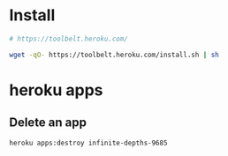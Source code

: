* Install
  #+BEGIN_SRC sh :tangle bin/install-heroku-toolbelt.sh :shebang #!/bin/sh
    # https://toolbelt.heroku.com/

    wget -qO- https://toolbelt.heroku.com/install.sh | sh
  #+END_SRC
* heroku apps
** Delete an app
   #+BEGIN_SRC sh
     heroku apps:destroy infinite-depths-9685
   #+END_SRC
